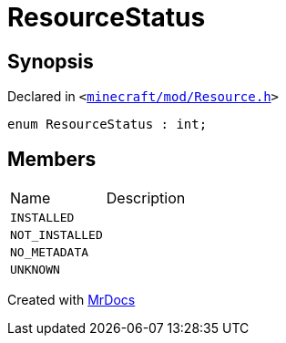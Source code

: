 [#ResourceStatus]
= ResourceStatus
:relfileprefix: 
:mrdocs:


== Synopsis

Declared in `&lt;https://github.com/PrismLauncher/PrismLauncher/blob/develop/launcher/minecraft/mod/Resource.h#L54[minecraft&sol;mod&sol;Resource&period;h]&gt;`

[source,cpp,subs="verbatim,replacements,macros,-callouts"]
----
enum ResourceStatus : int;
----

== Members

[,cols=2]
|===
|Name |Description
|`INSTALLED`
|
|`NOT&lowbar;INSTALLED`
|
|`NO&lowbar;METADATA`
|
|`UNKNOWN`
|
|===



[.small]#Created with https://www.mrdocs.com[MrDocs]#
